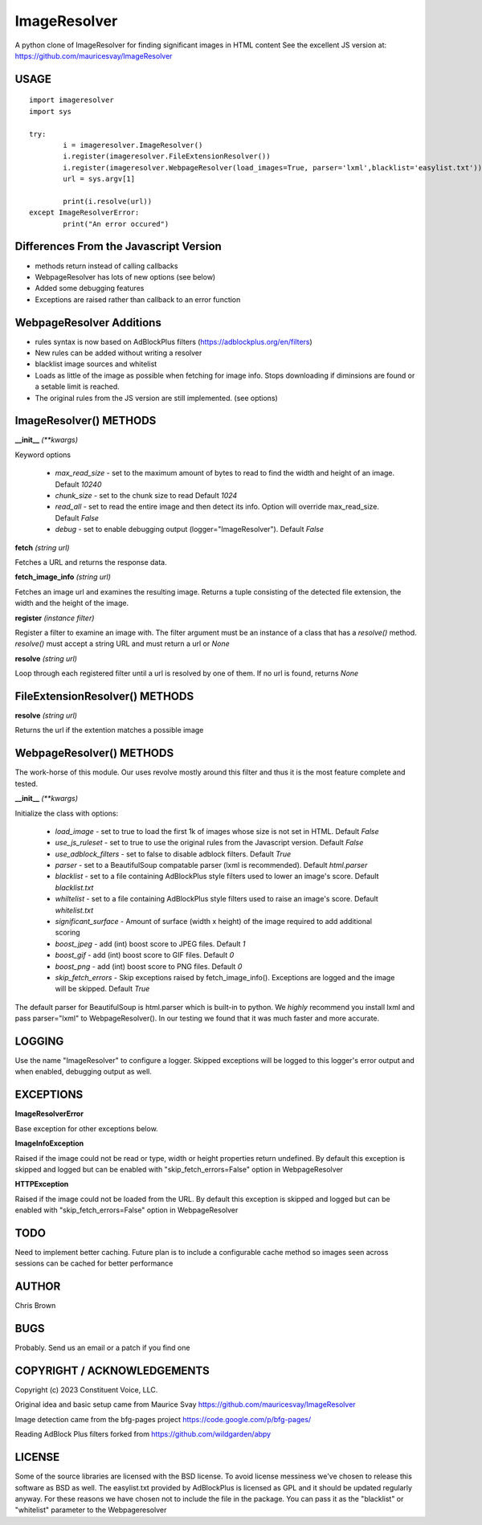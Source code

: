 =============
ImageResolver
=============

A python clone of ImageResolver for finding significant images in HTML content
See the excellent JS version at: https://github.com/mauricesvay/ImageResolver

USAGE
-----

::

	import imageresolver
	import sys

	try:
		i = imageresolver.ImageResolver()
		i.register(imageresolver.FileExtensionResolver())
		i.register(imageresolver.WebpageResolver(load_images=True, parser='lxml',blacklist='easylist.txt'))
		url = sys.argv[1]

		print(i.resolve(url))
	except ImageResolverError:
		print("An error occured")

Differences From the Javascript Version
---------------------------------------

* methods return instead of calling callbacks

* WebpageResolver has lots of new options (see below)

* Added some debugging features

* Exceptions are raised rather than callback to an error function

WebpageResolver Additions
-------------------------

* rules syntax is now based on AdBlockPlus filters (https://adblockplus.org/en/filters)

* New rules can be added without writing a resolver

* blacklist image sources and whitelist

* Loads as little of the image as possible when fetching for image info. Stops downloading if diminsions are found or a setable limit is reached.

* The original rules from the JS version are still implemented. (see options)

ImageResolver() METHODS
-----------------------

**__init__** *(\*\*kwargs)*

Keyword options

	* *max_read_size* - set to the maximum amount of bytes to read to find the width and height of an image. Default `10240`
	* *chunk_size* - set to the chunk size to read Default `1024`
	* *read_all* - set to read the entire image and then detect its info. Option will override max_read_size. Default `False`
	* *debug* - set to enable debugging output (logger="ImageResolver"). Default `False`

**fetch** *(string url)*

Fetches a URL and returns the response data.

**fetch_image_info** *(string url)*

Fetches an image url and examines the resulting image. Returns a tuple consisting of the detected file extension, the width and the height of the image.

**register** *(instance filter)*

Register a filter to examine an image with. The filter argument must be an instance of a class that has a `resolve()` method. `resolve()` must accept a string URL and must return a url or `None`

**resolve** *(string url)*

Loop through each registered filter until a url is resolved by one of them. If no url is found, returns `None`


FileExtensionResolver() METHODS
-------------------------------

**resolve** *(string url)*

Returns the url if the extention matches a possible image

WebpageResolver() METHODS
-------------------------

The work-horse of this module. Our uses revolve mostly around this filter and thus it is the
most feature complete and tested.

**__init__** *(\*\*kwargs)*

Initialize the class with options:

	* *load_image* - set to true to load the first 1k of images whose size is not set in HTML. Default `False`
	* *use_js_ruleset* - set to true to use the original rules from the Javascript version. Default `False`
	* *use_adblock_filters* - set to false to disable adblock filters. Default `True`
	* *parser* - set to a BeautifulSoup compatable parser (lxml is recommended). Default `html.parser`
	* *blacklist* - set to a file containing AdBlockPlus style filters used to lower an image's score. Default `blacklist.txt`
	* *whiltelist* - set to a file containing AdBlockPlus style filters used to raise an image's score. Default `whitelist.txt`
	* *significant_surface* - Amount of surface (width x height) of the image required to add additional scoring
	* *boost_jpeg* - add (int) boost score to JPEG files. Default `1`
	* *boost_gif* - add (int) boost score to GIF files. Default `0`
	* *boost_png* - add (int) boost score to PNG files. Default `0`
	* *skip_fetch_errors* - Skip exceptions raised by fetch_image_info(). Exceptions are logged and the image will be skipped. Default `True`

The default parser for BeautifulSoup is html.parser which is built-in to python. We *highly* recommend you install lxml and pass parser="lxml"
to WebpageResolver(). In our testing we found that it was much faster and more accurate. 

LOGGING
-------

Use the name "ImageResolver" to configure a logger. Skipped exceptions will be logged to this logger's error output and when enabled, debugging output as well.

EXCEPTIONS
----------

**ImageResolverError**

Base exception for other exceptions below.

**ImageInfoException**

Raised if the image could not be read or type, width or height properties return undefined. 
By default this exception is skipped and logged but can be enabled with "skip_fetch_errors=False" option in WebpageResolver

**HTTPException**

Raised if the image could not be loaded from the URL. 
By default this exception is skipped and logged but can be enabled with "skip_fetch_errors=False" option in WebpageResolver

TODO
-----------------

Need to implement better caching. Future plan is to include a configurable cache method so images seen across sessions can be cached for better performance


AUTHOR
------

Chris Brown

BUGS
----

Probably. Send us an email or a patch if you find one

COPYRIGHT / ACKNOWLEDGEMENTS
----------------------------

Copyright (c) 2023 Constituent Voice, LLC.

Original idea and basic setup came from Maurice Svay https://github.com/mauricesvay/ImageResolver

Image detection came from the bfg-pages project https://code.google.com/p/bfg-pages/

Reading AdBlock Plus filters forked from https://github.com/wildgarden/abpy

LICENSE
-------

Some of the source libraries are licensed with the BSD license. To avoid license messiness we've chosen to release this software as BSD as well.
The easylist.txt provided by AdBlockPlus is licensed as GPL and it should be updated regularly anyway. For these reasons we have chosen not to
include the file in the package. You can pass it as the "blacklist" or "whitelist" parameter to the Webpageresolver


